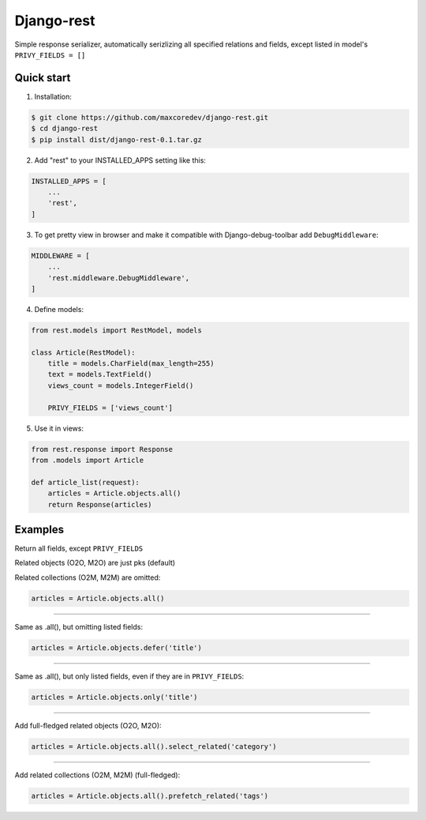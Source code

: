 Django-rest
=====

Simple response serializer, automatically serizlizing all specified relations and fields, except listed in model's ``PRIVY_FIELDS = []``

Quick start
-----------

1. Installation:

.. code-block:: bash

    $ git clone https://github.com/maxcoredev/django-rest.git
    $ cd django-rest
    $ pip install dist/django-rest-0.1.tar.gz

2. Add "rest" to your INSTALLED_APPS setting like this:

.. code-block:: python

    INSTALLED_APPS = [
        ...
        'rest',
    ]

3. To get pretty view in browser and make it compatible with Django-debug-toolbar add ``DebugMiddleware``:

.. code-block:: python

    MIDDLEWARE = [
        ...
        'rest.middleware.DebugMiddleware',
    ]

4. Define models:

.. code-block:: python

    from rest.models import RestModel, models

    class Article(RestModel):
        title = models.CharField(max_length=255)
        text = models.TextField()
        views_count = models.IntegerField()

        PRIVY_FIELDS = ['views_count']

5. Use it in views:

.. code-block:: python

    from rest.response import Response
    from .models import Article

    def article_list(request):
        articles = Article.objects.all()
        return Response(articles)

Examples
-----------

Return all fields, except ``PRIVY_FIELDS``

Related objects (O2O, M2O) are just pks (default)

Related collections (O2M, M2M) are omitted:

.. code-block:: python

    articles = Article.objects.all()

-----------

Same as .all(), but omitting listed fields:

.. code-block:: python

    articles = Article.objects.defer('title')

-----------

Same as .all(), but only listed fields, even if they are in ``PRIVY_FIELDS``:

.. code-block:: python

    articles = Article.objects.only('title')

-----------

Add full-fledged related objects (O2O, M2O):

.. code-block:: python

    articles = Article.objects.all().select_related('category')

-----------

Add related collections (O2M, M2M) (full-fledged):

.. code-block:: python

    articles = Article.objects.all().prefetch_related('tags')

